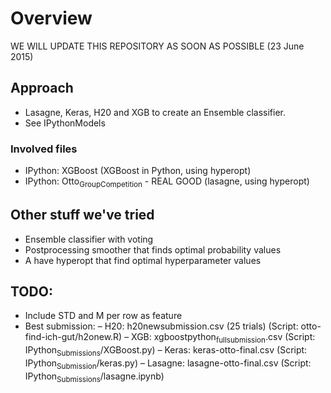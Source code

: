 * Overview

WE WILL UPDATE THIS REPOSITORY AS SOON AS POSSIBLE (23 June 2015)

** Approach
- Lasagne, Keras, H20 and XGB to create an Ensemble classifier.
- See IPythonModels

*** Involved files
- IPython: XGBoost (XGBoost in Python, using hyperopt)
- IPython: Otto_Group_Competition - REAL GOOD (lasagne, using hyperopt)
  
** Other stuff we've tried
- Ensemble classifier with voting
- Postprocessing smoother that finds optimal probability values
- A have hyperopt that find optimal hyperparameter values

** TODO:
- Include STD and M per row as feature
- Best submission:
  -- H20: h20newsubmission.csv (25 trials) (Script: otto-find-ich-gut/h2onew.R)
  -- XGB: xgboostpython_full_submission.csv (Script: IPython_Submissions/XGBoost.py)
  -- Keras: keras-otto-final.csv (Script: IPython_Submission/keras.py)
  -- Lasagne: lasagne-otto-final.csv (Script: IPython_Submissions/lasagne.ipynb)
